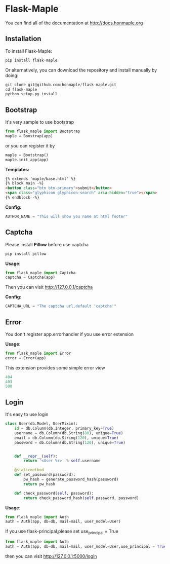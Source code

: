 * Flask-Maple

  [[https://pypi.python.org/pypi/Flask-Maple][https://img.shields.io/badge/pypi-v0.3.5-brightgreen.svg]]
  [[https://pypi.python.org/pypi/Flask-Maple][https://img.shields.io/badge/python-3.4-brightgreen.svg]]
  [[license][https://img.shields.io/badge/license-BSD-blue.svg]]

  You can find all of the documentation at [[http://docs.honmaple.org/flask-maple/index.html][http://docs.honmaple.org]]

** Installation
   To install Flask-Maple:
   #+BEGIN_SRC python
pip install flask-maple
   #+END_SRC

   Or alternatively, you can download the repository and install manually by doing:
   #+BEGIN_SRC python
git clone git@github.com:honmaple/flask-maple.git
cd flask-maple
python setup.py install
   #+END_SRC

** Bootstrap
   It's very sample to use bootstrap
   #+BEGIN_SRC python
   from flask_maple import Bootstrap
   maple = Boostrap(app)
   #+END_SRC
   or you can register it by
   #+BEGIN_SRC python
   maple = Bootstrap()
   maple.init_app(app)
   #+END_SRC

   *Templates:*
   #+BEGIN_SRC html
{% extends 'maple/base.html' %}
{% block main -%}
<button class="btn btn-primary">submit</button>
<span class="glyphicon glyphicon-search" aria-hidden="true"></span>
{% endblock -%}
   #+END_SRC

   *Config:*
   #+BEGIN_SRC python
    AUTHOR_NAME = "This will show you name at html footer"
   #+END_SRC

** Captcha
   Please install *Pillow* before use captcha
   #+BEGIN_SRC python
    pip install pillow
   #+END_SRC

   *Usage*:
   #+BEGIN_SRC python
    from flask_maple import Captcha
    captcha = Captcha(app)
   #+END_SRC
   Then you can visit [[http://127.0.0.1/captcha]]

   *Config*:
   #+BEGIN_SRC python
    CAPTCHA_URL = "The captcha url,default 'captcha'"
   #+END_SRC

** Error
   You don't register app.errorhandler if you use error extension

   *Usage*:
   #+BEGIN_SRC python
from flask_maple import Error
error = Error(app)
   #+END_SRC
   This extension provides some simple error view
   #+BEGIN_SRC python
   404
   403
   500
   #+END_SRC

** Login
   It's easy to use login
   #+BEGIN_SRC python
class User(db.Model, UserMixin):
    id = db.Column(db.Integer, primary_key=True)
    username = db.Column(db.String(80), unique=True)
    email = db.Column(db.String(120), unique=True)
    password = db.Column(db.String(120), unique=True)


    def __repr__(self):
        return '<User %r>' % self.username

    @staticmethod
    def set_password(password):
        pw_hash = generate_password_hash(password)
        return pw_hash

    def check_password(self, password):
        return check_password_hash(self.password, password)
   #+END_SRC

   *Usage*:
   #+BEGIN_SRC python
   from flask_maple import Auth
   auth = Auth(app, db=db, mail=mail, user_model=User)
   #+END_SRC
   If you use flask-principal,please set use_principal = True
   #+BEGIN_SRC python
   from flask_maple import Auth
   auth = Auth(app, db=db, mail=mail, user_model=User,use_principal = True)
   #+END_SRC
   then you can visit [[http://127.0.0.1:5000/login]]
